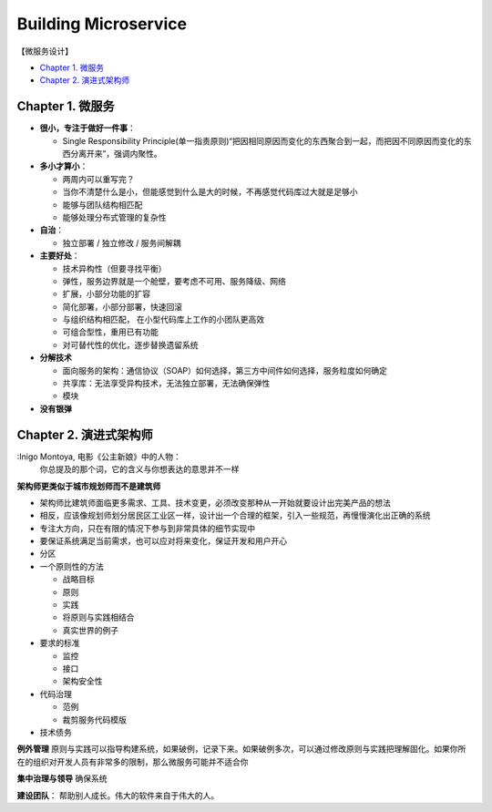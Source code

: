 Building Microservice
===============================

【微服务设计】

* `Chapter 1. 微服务`_
* `Chapter 2. 演进式架构师`_

Chapter 1. 微服务
----------------------------
* **很小，专注于做好一件事**： 

  * Single Responsibility Principle(单一指责原则)“把因相同原因而变化的东西聚合到一起，而把因不同原因而变化的东西分离开来”，强调内聚性。
  
* **多小才算小**：

  * 两周内可以重写完？
  * 当你不清楚什么是小，但能感觉到什么是大的时候，不再感觉代码库过大就是足够小
  * 能够与团队结构相匹配 
  * 能够处理分布式管理的复杂性
  
* **自治**：

  * 独立部署 / 独立修改 / 服务间解耦
  
* **主要好处**： 

  * 技术异构性（但要寻找平衡） 
  * 弹性，服务边界就是一个舱壁，要考虑不可用、服务降级、网络
  * 扩展，小部分功能的扩容
  * 简化部署，小部分部署，快速回滚
  * 与组织结构相匹配， 在小型代码库上工作的小团队更高效
  * 可组合型性，重用已有功能
  * 对可替代性的优化，逐步替换遗留系统

* **分解技术**

  * 面向服务的架构：通信协议（SOAP）如何选择，第三方中间件如何选择，服务粒度如何确定
  * 共享库：无法享受异构技术，无法独立部署，无法确保弹性
  * 模块

* **没有银弹**


Chapter 2. 演进式架构师
-------------------------

:Inigo Montoya, 电影《公主新娘》中的人物：
  你总提及的那个词，它的含义与你想表达的意思并不一样
  

**架构师更类似于城市规划师而不是建筑师**

* 架构师比建筑师面临更多需求、工具、技术变更，必须改变那种从一开始就要设计出完美产品的想法
* 相反，应该像规划师划分居民区工业区一样，设计出一个合理的框架，引入一些规范，再慢慢演化出正确的系统
* 专注大方向，只在有限的情况下参与到非常具体的细节实现中
* 要保证系统满足当前需求，也可以应对将来变化，保证开发和用户开心

* 分区

* 一个原则性的方法

  * 战略目标
  * 原则
  * 实践
  * 将原则与实践相结合
  * 真实世界的例子

* 要求的标准

  * 监控
  * 接口
  * 架构安全性
  
* 代码治理

  * 范例
  * 裁剪服务代码模版
  
* 技术债务

**例外管理**
原则与实践可以指导构建系统，如果破例，记录下来。如果破例多次，可以通过修改原则与实践把理解固化。如果你所在的组织对开发人员有非常多的限制，那么微服务可能并不适合你

**集中治理与领导**
确保系统


**建设团队**：  帮助别人成长。伟大的软件来自于伟大的人。






.. index: Microservices

